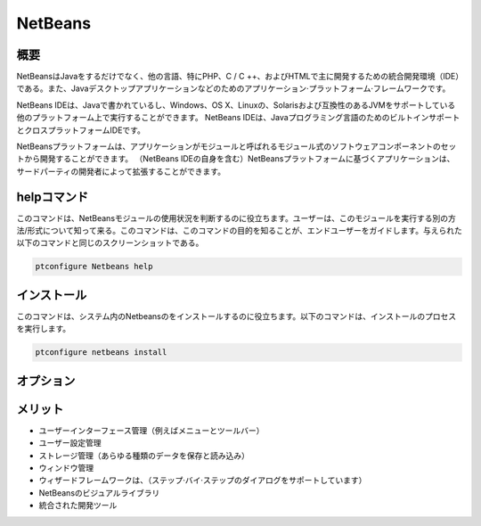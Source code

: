 ============
NetBeans
============

概要
-------------

NetBeansはJavaをするだけでなく、他の言語、特にPHP、C / C ++、およびHTMLで主に開発するための統合開発環境（IDE）である。また、Javaデスクトップアプリケーションなどのためのアプリケーション·プラットフォーム·フレームワークです。

NetBeans IDEは、Javaで書かれているし、Windows、OS X、Linuxの、Solarisおよび互換性のあるJVMをサポートしている他のプラットフォーム上で実行することができます。 NetBeans IDEは、Javaプログラミング言語のためのビルトインサポートとクロスプラットフォームIDEです。

NetBeansプラットフォームは、アプリケーションがモジュールと呼ばれるモジュール式のソフトウェアコンポーネントのセットから開発することができます。 （NetBeans IDEの自身を含む）NetBeansプラットフォームに基づくアプリケーションは、サードパーティの開発者によって拡張することができます。

helpコマンド
----------------------

このコマンドは、NetBeansモジュールの使用状況を判断するのに役立ちます。ユーザーは、このモジュールを実行する別の方法/形式について知って来る。このコマンドは、このコマンドの目的を知ることが、エンドユーザーをガイドします。与えられた以下のコマンドと同じのスクリーンショットである。

.. code-block:: bash
        
        ptconfigure Netbeans help

インストール
----------------

このコマンドは、システム内のNetbeansのをインストールするのに役立ちます。以下のコマンドは、インストールのプロセスを実行します。

.. code-block:: bash
        
        ptconfigure netbeans install

オプション
-----------

.. cssclass:: table-bordered

 +----------------------+-------------------------------------------------------+--------------+----------------------------------------+
 | パラメーター         | 代替パラメータ                                        | オプション   | コメント                               |
 +======================+=======================================================+==============+========================================+
 |Install Netbeans?     | コマンドラインで使用することができる三つの別のパラメ  | Y            | システムは、インストールプロセスを     |
 |                      | ーターが存在する。 Netbeans , NetBeans , netbeans     |              | 開始します                             |
 |                      | 例えば： ptconfigure NetBeans install,                |              |                                        |
 |                      | ptconfigure netbeans install                          |              |                                        |
 +----------------------+-------------------------------------------------------+--------------+----------------------------------------+
 |Install Netbeans?     | コマンドラインで使用することができる三つの別のパラメ  | N            | システムは、インストール·              |
 |                      | ーターが存在する。 Netbeans , NetBeans , netbeans     |              | プロセスを停止し、                     |
 |                      | 例えば： ptconfigure NetBeans install,                |              |                                        |
 |                      | ptconfigure netbeans install|                         |              |                                        |
 +----------------------+-------------------------------------------------------+--------------+----------------------------------------+


メリット
--------------

* ユーザーインターフェース管理（例えばメニューとツールバー）
* ユーザー設定管理
* ストレージ管理（あらゆる種類のデータを保存と読み込み）
* ウィンドウ管理
* ウィザードフレームワークは、（ステップ·バイ·ステップのダイアログをサポートしています）
* NetBeansのビジュアルライブラリ
* 統合された開発ツール
